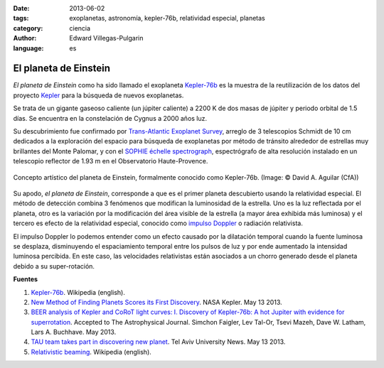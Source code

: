 :date: 2013-06-02
:tags: exoplanetas, astronomía, kepler-76b, relatividad especial, planetas
:category: ciencia
:author: Edward Villegas-Pulgarin
:language: es

El planeta de Einstein
======================

*El planeta de Einstein* como ha sido llamado el exoplaneta
`Kepler-76b <http://en.wikipedia.org/wiki/Kepler-76b>`_ es la muestra
de la reutilización de los datos del proyecto
`Kepler <http://www.blogger.com/>`_ para la búsqueda de nuevos
exoplanetas.

Se trata de un gigante gaseoso caliente (un júpiter caliente) a 2200 K
de dos masas de júpiter y periodo orbital de 1.5 días. Se encuentra en
la constelación de Cygnus a 2000 años luz.

Su descubrimiento fue confirmado por `Trans-Atlantic Exoplanet
Survey <http://en.wikipedia.org/wiki/Trans-Atlantic_Exoplanet_Survey>`_,
arreglo de 3 telescopios Schmidt de 10 cm dedicados a la exploración del
espacio para búsqueda de exoplanetas por método de tránsito alrededor de
estrellas muy brillantes del Monte Palomar, y con el `SOPHIE échelle
spectrograph <http://en.wikipedia.org/wiki/SOPHIE_%C3%A9chelle_spectrograph>`_,
espectrógrafo de alta resolución instalado en un telescopio reflector de
1.93 m en el Observatorio Haute-Provence.

.. figure:: /images/el-planeta-de-einstein/kepler-76b.jpg
   :width: 320px
   :height: 182px
   :align: center
   :alt: Concepto artístico del planeta Kepler-76b.

   Concepto artístico del planeta de Einstein, formalmente conocido como
   Kepler-76b. (Image: © David A. Aguilar (CfA))

Su apodo, *el planeta de Einstein*, corresponde a que es el primer
planeta descubierto usando la relatividad especial. El método de
detección combina 3 fenómenos que modifican la luminosidad de la
estrella. Uno es la luz reflectada por el planeta, otro es la variación
por la modificación del área visible de la estrella (a mayor área
exhibida más luminosa) y el tercero es efecto de la relatividad
especial, conocido como `impulso
Doppler <http://en.wikipedia.org/wiki/Relativistic_beaming>`_ o
radiación relativista.

El impulso Doppler lo podemos entender como un efecto causado por la
dilatación temporal cuando la fuente luminosa se desplaza, disminuyendo
el espaciamiento temporal entre los pulsos de luz y por ende aumentado
la intensidad luminosa percibida. En este caso, las velocidades
relativistas están asociados a un chorro generado desde el planeta
debido a su super-rotación.

**Fuentes**

1. `Kepler-76b <http://en.wikipedia.org/wiki/Kepler-76b>`_. Wikipedia (english).

2. `New Method of Finding Planets Scores its First Discovery <http://kepler.nasa.gov/news/nasakeplernews/index.cfm?FuseAction=ShowNews&NewsID=266>`__. NASA Kepler. May 13 2013.

3. `BEER analysis of Kepler and CoRoT light curves: I. Discovery of Kepler-76b: A hot Jupiter with evidence for superrotation <http://arxiv.org/abs/1304.6841>`__. Accepted to The Astrophysical Journal. Simchon Faigler, Lev Tal-Or, Tsevi Mazeh, Dave W. Latham, Lars A. Buchhave. May 2013.

4. `TAU team takes part in discovering new planet <http://english.tau.ac.il/news/discovering_new_planet>`__. Tel Aviv University News. May 13 2013.

5. `Relativistic beaming <http://en.wikipedia.org/wiki/Relativistic_beaming>`_. Wikipedia (english).
